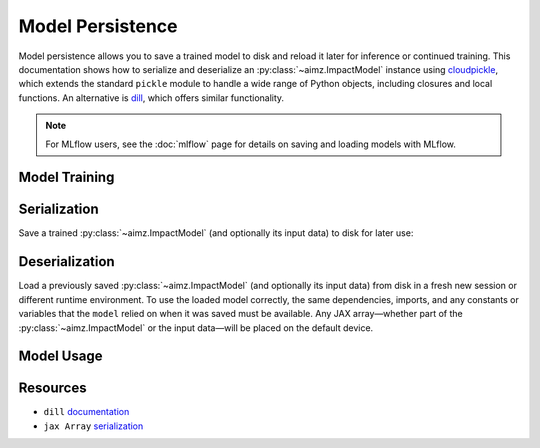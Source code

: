 Model Persistence
=================

.. image:: https://colab.research.google.com/assets/colab-badge.svg
    :target: https://colab.research.google.com/github/markean/aimz/blob/main/docs/notebooks/model_persistence.ipynb
    :alt: Open In Colab

\

Model persistence allows you to save a trained model to disk and reload it later for inference or continued training.
This documentation shows how to serialize and deserialize an :py:class:`~aimz.ImpactModel` instance using `cloudpickle <https://pypi.org/project/cloudpickle/>`__, which extends the standard ``pickle`` module to handle a wide range of Python objects, including closures and local functions.
An alternative is `dill <https://pypi.org/project/dill/>`__, which offers similar functionality.

.. note::

   For MLflow users, see the :doc:`mlflow` page for details on saving and loading
   models with MLflow.


Model Training
--------------

.. jupyter-execute::
    :hide-output:

    from pathlib import Path

    import cloudpickle
    import jax.numpy as jnp
    import numpyro.distributions as dist
    from jax import random
    from jax.typing import ArrayLike
    from numpyro import optim, sample
    from numpyro.infer import SVI, Trace_ELBO
    from numpyro.infer.autoguide import AutoNormal

    from aimz import ImpactModel


    def model(X: ArrayLike, y: ArrayLike | None = None) -> None:
        """Linear regression model."""
        w = sample("w", dist.Normal().expand((X.shape[1],)))
        b = sample("b", dist.Normal())
        mu = jnp.dot(X, w) + b
        sigma = sample("sigma", dist.Exponential())
        sample("y", dist.Normal(mu, sigma), obs=y)


    rng_key = random.key(42)
    rng_key, rng_key_w, rng_key_b, rng_key_x, rng_key_e = random.split(rng_key, 5)
    w = random.normal(rng_key_w, (10,))
    b = random.normal(rng_key_b)
    X = random.normal(rng_key_x, (1000, 10))
    e = random.normal(rng_key_e, (1000,))
    y = jnp.dot(X, w) + b + e

    rng_key, rng_subkey = random.split(rng_key)
    im = ImpactModel(
        model,
        rng_key=rng_subkey,
        inference=SVI(
            model,
            guide=AutoNormal(model),
            optim=optim.Adam(step_size=1e-3),
            loss=Trace_ELBO(),
        ),
    )
    im.fit_on_batch(X, y, progress=False);

Serialization
-------------

Save a trained :py:class:`~aimz.ImpactModel` (and optionally its input data) to disk for later use:

.. jupyter-execute::

    with Path.open("model.pkl", "wb") as f:
        cloudpickle.dump((im, X, y), f)

Deserialization
---------------

Load a previously saved :py:class:`~aimz.ImpactModel` (and optionally its input data) from disk in a fresh new session or different runtime environment.
To use the loaded model correctly, the same dependencies, imports, and any constants or variables that the ``model`` relied on when it was saved must be available.
Any JAX array—whether part of the :py:class:`~aimz.ImpactModel` or the input data—will be placed on the default device.

.. jupyter-execute::
    :hide-output:

    from pathlib import Path

    import cloudpickle
    import jax.numpy as jnp
    import numpyro.distributions as dist
    from numpyro import sample

    with Path.open("model.pkl", "rb") as f:
        im, X, y = cloudpickle.load(f)

Model Usage
-----------

.. jupyter-execute::

    # Resume training from the previous SVI state
    im.fit_on_batch(X, y, progress=False)

    # Predict using the loaded model
    im.predict_on_batch(X)

Resources
---------

* ``dill`` `documentation <https://dill.readthedocs.io/en/latest/>`__
* ``jax Array`` `serialization <https://docs.jax.dev/en/latest/jax.numpy.html#copying-and-serialization>`__
